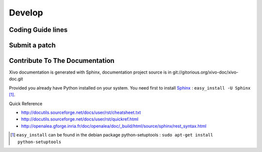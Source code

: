 *******
Develop
*******


Coding Guide lines
==================

Submit a patch
==============

Contribute To The Documentation
===============================

Xivo documentation is generated with Sphinx, documentation project source is in git://gitorious.org/xivo-doc/xivo-doc.git

Provided you already have Python installed on your system. You need first to install Sphinx_ : ``easy_install -U Sphinx`` [1]_.

.. _Sphinx: http://sphinx.pocoo.org/ 

Quick Reference

* http://docutils.sourceforge.net/docs/user/rst/cheatsheet.txt
* http://docutils.sourceforge.net/docs/user/rst/quickref.html
* http://openalea.gforge.inria.fr/doc/openalea/doc/_build/html/source/sphinx/rest_syntax.html


.. [1] ``easy_install`` can be found in the debian package python-setuptools : ``sudo apt-get install python-setuptools``
